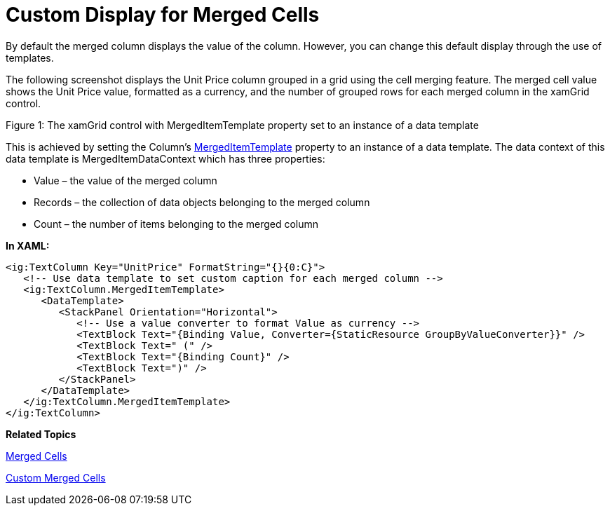﻿////

|metadata|
{
    "name": "xamgrid-custom-display-for-merged-cells",
    "controlName": ["xamGrid"],
    "tags": ["How Do I","Styling","Templating"],
    "guid": "1cfea8ac-6681-4d97-9151-7f125093093b",  
    "buildFlags": [],
    "createdOn": "2016-05-25T18:21:56.4641999Z"
}
|metadata|
////

= Custom Display for Merged Cells

By default the merged column displays the value of the column. However, you can change this default display through the use of templates.

The following screenshot displays the Unit Price column grouped in a grid using the cell merging feature. The merged cell value shows the Unit Price value, formatted as a currency, and the number of grouped rows for each merged column in the xamGrid control.

ifdef::sl,wpf[]
image::images/xamGrid_Custom_Display_Merged_Cells.png[]
endif::sl,wpf[]

ifdef::win-rt[]
image::images/RT_xamGrid_Custom_Display_Merged_Cells.png[]
endif::win-rt[]

Figure 1: The xamGrid control with MergedItemTemplate property set to an instance of a data template

This is achieved by setting the Column’s link:{ApiPlatform}controls.grids.xamgrid{ApiVersion}~infragistics.controls.grids.column~mergeditemtemplate.html[MergedItemTemplate] property to an instance of a data template. The data context of this data template is MergedItemDataContext which has three properties:

* Value – the value of the merged column
* Records – the collection of data objects belonging to the merged column
* Count – the number of items belonging to the merged column

*In XAML:*

----
<ig:TextColumn Key="UnitPrice" FormatString="{}{0:C}">
   <!-- Use data template to set custom caption for each merged column -->
   <ig:TextColumn.MergedItemTemplate>
      <DataTemplate>
         <StackPanel Orientation="Horizontal">
            <!-- Use a value converter to format Value as currency -->
            <TextBlock Text="{Binding Value, Converter={StaticResource GroupByValueConverter}}" />
            <TextBlock Text=" (" />
            <TextBlock Text="{Binding Count}" />
            <TextBlock Text=")" />
         </StackPanel>
      </DataTemplate>
   </ig:TextColumn.MergedItemTemplate>
</ig:TextColumn>
----

*Related Topics*

link:xamgrid-merged-cells.html[Merged Cells]

link:xamgrid-custom-merged-cells.html[Custom Merged Cells]